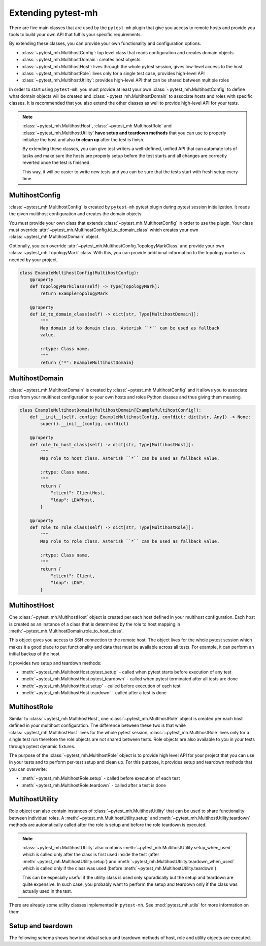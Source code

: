 Extending pytest-mh
###################

There are five main classes that are used by the ``pytest-mh`` plugin that give
you access to remote hosts and provide you tools to build your own API that
fulfils your specific requirements.

By extending these classes, you can provide your own functionality and
configuration options.

* :class:`~pytest_mh.MultihostConfig`: top level class that reads configuration and creates domain objects
* :class:`~pytest_mh.MultihostDomain`: creates host objects
* :class:`~pytest_mh.MultihostHost`: lives through the whole pytest session, gives low-level access to the host
* :class:`~pytest_mh.MultihostRole`: lives only for a single test case, provides high-level API
* :class:`~pytest_mh.MultihostUtility`: provides high-level API that can be shared between multiple roles

.. mermaid::
    :caption: Class relationship
    :align: center

    graph LR
        subgraph Lives for the whole pytest session
            MultihostConfig -->|creates| MultihostDomain
            MultihostDomain -->|creates| MultihostHost
        end

        subgraph Lives only for single test case
            mh(mh fixture) -->|creates| MultihostRole
            MultihostRole -->|uses| MultihostHost
            MultihostRole -->|creates| MultihostUtility
        end

In order to start using ``pytest-mh``, you must provide at least your
own::class:`~pytest_mh.MultihostConfig` to define what domain objects will be
created and :class:`~pytest_mh.MultihostDomain` to associate hosts and roles
with specific classes. It is recommended that you also extend the other classes
as well to provide high-level API for your tests.

.. note::

    :class:`~pytest_mh.MultihostHost`, :class:`~pytest_mh.MultihostRole` and
    :class:`~pytest_mh.MultihostUtility` **have setup and teardown methods**
    that you can use to properly initialize the host and also **to clean up**
    after the test is finish.

    By extending these classes, you can give test writers a well-defined,
    unified API that can automate lots of tasks and make sure the hosts are
    properly setup before the test starts and all changes are correctly reverted
    once the test is finished.

    This way, it will be easier to write new tests and you can be sure that the
    tests start with fresh setup every time.

MultihostConfig
===============

:class:`~pytest_mh.MultihostConfig` is created by ``pytest-mh`` pytest plugin
during pytest session initialization. It reads the given multihost configuration
and creates the domain objects.

You must provide your own class that extends :class:`~pytest_mh.MultihostConfig`
in order to use the plugin. Your class must override
:attr:`~pytest_mh.MultihostConfig.id_to_domain_class` which creates your own
:class:`~pytest_mh.MultihostDomain` object.

Optionally, you can override
:attr:`~pytest_mh.MultihostConfig.TopologyMarkClass` and provide your own
:class:`~pytest_mh.TopologyMark` class. With this, you can provide additional
information to the topology marker as needed by your project.

.. code-block:: python

    class ExampleMultihostConfig(MultihostConfig):
        @property
        def TopologyMarkClass(self) -> Type[TopologyMark]:
            return ExampleTopologyMark

        @property
        def id_to_domain_class(self) -> dict[str, Type[MultihostDomain]]:
            """
            Map domain id to domain class. Asterisk ``*`` can be used as fallback
            value.

            :rtype: Class name.
            """
            return {"*": ExampleMultihostDomain}

MultihostDomain
===============

:class:`~pytest_mh.MultihostDomain` is created by
:class:`~pytest_mh.MultihostConfig` and it allows you to associate roles from
your multihost configuration to your own hosts and roles Python classes and thus
giving them meaning.

.. code-block:: python

    class ExampleMultihostDomain(MultihostDomain[ExampleMultihostConfig]):
        def __init__(self, config: ExampleMultihostConfig, confdict: dict[str, Any]) -> None:
            super().__init__(config, confdict)

        @property
        def role_to_host_class(self) -> dict[str, Type[MultihostHost]]:
            """
            Map role to host class. Asterisk ``*`` can be used as fallback value.

            :rtype: Class name.
            """
            return {
                "client": ClientHost,
                "ldap": LDAPHost,
            }

        @property
        def role_to_role_class(self) -> dict[str, Type[MultihostRole]]:
            """
            Map role to role class. Asterisk ``*`` can be used as fallback value.

            :rtype: Class name.
            """
            return {
                "client": Client,
                "ldap": LDAP,
            }

MultihostHost
=============

One :class:`~pytest_mh.MultihostHost` object is created per each host defined in
your multihost configuration. Each host is created as an instance of a class
that is determined by the role to host mapping in
:meth:`~pytest_mh.MultihostDomain.role_to_host_class`.

This object gives you access to SSH connection to the remote host. The object
lives for the whole pytest session which makes it a good place to put
functionality and data that must be available across all tests. For example, it
can perform an initial backup of the host.

It provides two setup and teardown methods:

* :meth:`~pytest_mh.MultihostHost.pytest_setup` - called when pytest starts before execution of any test
* :meth:`~pytest_mh.MultihostHost.pytest_teardown` - called when pytest terminated after all tests are done
* :meth:`~pytest_mh.MultihostHost.setup` - called before execution of each test
* :meth:`~pytest_mh.MultihostHost.teardown` - called after a test is done

.. seealso::

    See `/example/lib/hosts/kdc.py
    <https://github.com/next-actions/pytest-mh/blob/master/example/lib/hosts/kdc.py>`__
    to see an example implementation of custom host.

MultihostRole
=============

Similar to :class:`~pytest_mh.MultihostHost`, one
:class:`~pytest_mh.MultihostRole` object is created per each host defined in
your multihost configuration. The difference between these two is that while
:class:`~pytest_mh.MultihostHost` lives for the whole pytest session,
:class:`~pytest_mh.MultihostRole` lives only for a single test run therefore the
role objects are not shared between tests. Role objects are also available to
you in your tests through pytest dynamic fixtures.

The purpose of the :class:`~pytest_mh.MultihostRole` object is to provide high
level API for your project that you can use in your tests and to perform
per-test setup and clean up. For this purpose, it provides setup and teardown
methods that you can overwrite:

* :meth:`~pytest_mh.MultihostRole.setup` - called before execution of each test
* :meth:`~pytest_mh.MultihostRole.teardown` - called after a test is done

.. seealso::

    See `/example/lib/roles/kdc.py
    <https://github.com/next-actions/pytest-mh/blob/master/example/lib/roles/kdc.py>`__
    to see an example implementation of custom role.

MultihostUtility
================

Role object can also contain instances of :class:`~pytest_mh.MultihostUtility`
that can be used to share functionality between individual roles. A
:meth:`~pytest_mh.MultihostUtility.setup` and
:meth:`~pytest_mh.MultihostUtility.teardown` methods are automatically called
after the role is setup and before the role teardown is executed.

.. note::

    :class:`~pytest_mh.MultihostUtility` also contains
    :meth:`~pytest_mh.MultihostUtility.setup_when_used` which is called only
    after the class is first used inside the test (after
    :meth:`~pytest_mh.MultihostUtility.setup`) and
    :meth:`~pytest_mh.MultihostUtility.teardown_when_used` which is called only
    if the class was used (before :meth:`~pytest_mh.MultihostUtility.teardown`).

    This can be especially useful if the utility class is used only sporadically
    but the setup and teardown are quite expensive. In such case, you probably
    want to perform the setup and teardown only if the class was actually used
    in the test.

There are already some utility classes implemented in ``pytest-mh``. See
:mod:`pytest_mh.utils` for more information on them.

.. seealso::

    See `/pytest_mh/utils/fs.py
    <https://github.com/next-actions/pytest-mh/blob/master/pytest_mh/utils/fs.py>`__
    to see an implementation of a utility class that gives you access to files
    and directories on the remote host.

    Each change that is made through the utility object (such as writing to a
    file) is automatically reverted (the original file is restored).

.. _setup-and-teardown:

Setup and teardown
==================

The following schema shows how individual setup and teardown methods of host,
role and utility objects are executed.

.. mermaid::
    :caption: Setup and teardown
    :align: center

    graph TD
        s([start]) --> hps(host.pytest_setup)

        subgraph run [ ]
            subgraph setup [Setup before test]
                hs(host.setup) --> rs[role.setup]
                rs --> us[utility.setup]
            end

            setup -->|run test| teardown

            subgraph teardown [Teardown after test]
                ut[utility.teadown] --> rt[role.teardown]
                rt --> ht(host.teardown)
            end
        end

        hps -->|run tests| run
        run -->|all tests finished| hpt(host.pytest_teardown)
        hpt --> e([end])

        style run fill:#FFF
        style setup fill:#DFD,stroke-width:2px,stroke:#AFA
        style teardown fill:#FDD,stroke-width:2px,stroke:#FAA